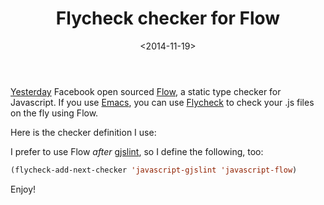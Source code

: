#+TITLE: Flycheck checker for Flow

#+DATE: <2014-11-19>

[[https://code.prod.facebook.com/posts/1505962329687926/flow-a-new-static-type-checker-for-javascript/][Yesterday]] Facebook open sourced [[https://code.prod.facebook.com/posts/1505962329687926/flow-a-new-static-type-checker-for-javascript/][Flow]], a static type checker for Javascript. If you use [[http://www.gnu.org/software/emacs/][Emacs]], you can use [[http://flycheck.readthedocs.org/en/latest/][Flycheck]] to check your .js files on the fly using Flow.

Here is the checker definition I use:

#+BEGIN_EXPORT html
  <script src="https://gist.github.com/lbolla/476a030ff2fe06445918.js"></script>
#+END_EXPORT

I prefer to use Flow /after/ [[https://developers.google.com/closure/utilities/docs/linter_howto][gjslint]], so I define the following, too:

#+BEGIN_SRC emacs-lisp
    (flycheck-add-next-checker 'javascript-gjslint 'javascript-flow)
#+END_SRC

Enjoy!
